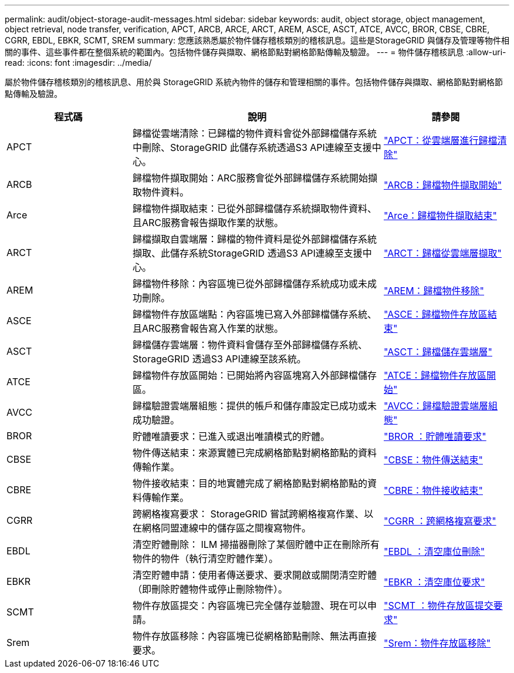 ---
permalink: audit/object-storage-audit-messages.html 
sidebar: sidebar 
keywords: audit, object storage, object management, object retrieval, node transfer, verification, APCT, ARCB, ARCE, ARCT, AREM, ASCE, ASCT, ATCE, AVCC, BROR, CBSE, CBRE, CGRR, EBDL, EBKR, SCMT, SREM 
summary: 您應該熟悉屬於物件儲存稽核類別的稽核訊息。這些是StorageGRID 與儲存及管理等物件相關的事件、這些事件都在整個系統的範圍內。包括物件儲存與擷取、網格節點對網格節點傳輸及驗證。 
---
= 物件儲存稽核訊息
:allow-uri-read: 
:icons: font
:imagesdir: ../media/


[role="lead"]
屬於物件儲存稽核類別的稽核訊息、用於與 StorageGRID 系統內物件的儲存和管理相關的事件。包括物件儲存與擷取、網格節點對網格節點傳輸及驗證。

[cols="1a,2a,1a"]
|===
| 程式碼 | 說明 | 請參閱 


 a| 
APCT
 a| 
歸檔從雲端清除：已歸檔的物件資料會從外部歸檔儲存系統中刪除、StorageGRID 此儲存系統透過S3 API連線至支援中心。
 a| 
link:apct-archive-purge-from-cloud-tier.html["APCT：從雲端層進行歸檔清除"]



 a| 
ARCB
 a| 
歸檔物件擷取開始：ARC服務會從外部歸檔儲存系統開始擷取物件資料。
 a| 
link:arcb-archive-object-retrieve-begin.html["ARCB：歸檔物件擷取開始"]



 a| 
Arce
 a| 
歸檔物件擷取結束：已從外部歸檔儲存系統擷取物件資料、且ARC服務會報告擷取作業的狀態。
 a| 
link:arce-archive-object-retrieve-end.html["Arce：歸檔物件擷取結束"]



 a| 
ARCT
 a| 
歸檔擷取自雲端層：歸檔的物件資料是從外部歸檔儲存系統擷取、此儲存系統StorageGRID 透過S3 API連線至支援中心。
 a| 
link:arct-archive-retrieve-from-cloud-tier.html["ARCT：歸檔從雲端層擷取"]



 a| 
AREM
 a| 
歸檔物件移除：內容區塊已從外部歸檔儲存系統成功或未成功刪除。
 a| 
link:arem-archive-object-remove.html["AREM：歸檔物件移除"]



 a| 
ASCE
 a| 
歸檔物件存放區端點：內容區塊已寫入外部歸檔儲存系統、且ARC服務會報告寫入作業的狀態。
 a| 
link:asce-archive-object-store-end.html["ASCE：歸檔物件存放區結束"]



 a| 
ASCT
 a| 
歸檔儲存雲端層：物件資料會儲存至外部歸檔儲存系統、StorageGRID 透過S3 API連線至該系統。
 a| 
link:asct-archive-store-cloud-tier.html["ASCT：歸檔儲存雲端層"]



 a| 
ATCE
 a| 
歸檔物件存放區開始：已開始將內容區塊寫入外部歸檔儲存區。
 a| 
link:atce-archive-object-store-begin.html["ATCE：歸檔物件存放區開始"]



 a| 
AVCC
 a| 
歸檔驗證雲端層組態：提供的帳戶和儲存庫設定已成功或未成功驗證。
 a| 
link:avcc-archive-validate-cloud-tier-configuration.html["AVCC：歸檔驗證雲端層組態"]



 a| 
BROR
 a| 
貯體唯讀要求：已進入或退出唯讀模式的貯體。
 a| 
link:bror-bucket-read-only-request.html["BROR ：貯體唯讀要求"]



 a| 
CBSE
 a| 
物件傳送結束：來源實體已完成網格節點對網格節點的資料傳輸作業。
 a| 
link:cbse-object-send-end.html["CBSE：物件傳送結束"]



 a| 
CBRE
 a| 
物件接收結束：目的地實體完成了網格節點對網格節點的資料傳輸作業。
 a| 
link:cbre-object-receive-end.html["CBRE：物件接收結束"]



 a| 
CGRR
 a| 
跨網格複寫要求： StorageGRID 嘗試跨網格複寫作業、以在網格同盟連線中的儲存區之間複寫物件。
 a| 
link:cgrr-cross-grid-replication-request.html["CGRR ：跨網格複寫要求"]



 a| 
EBDL
 a| 
清空貯體刪除： ILM 掃描器刪除了某個貯體中正在刪除所有物件的物件（執行清空貯體作業）。
 a| 
link:ebdl-empty-bucket-delete.html["EBDL ：清空庫位刪除"]



 a| 
EBKR
 a| 
清空貯體申請：使用者傳送要求、要求開啟或關閉清空貯體（即刪除貯體物件或停止刪除物件）。
 a| 
link:ebkr-empty-bucket-request.html["EBKR ：清空庫位要求"]



 a| 
SCMT
 a| 
物件存放區提交：內容區塊已完全儲存並驗證、現在可以申請。
 a| 
link:scmt-object-store-commit.html["SCMT ：物件存放區提交要求"]



 a| 
Srem
 a| 
物件存放區移除：內容區塊已從網格節點刪除、無法再直接要求。
 a| 
link:srem-object-store-remove.html["Srem：物件存放區移除"]

|===